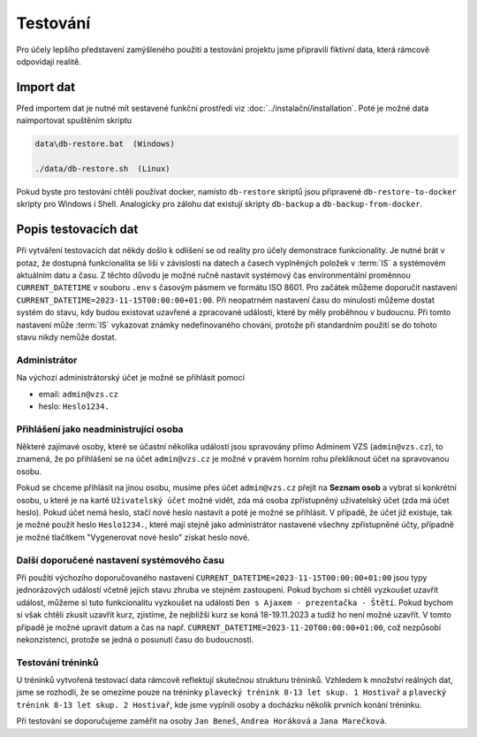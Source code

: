 .. _testing:

##########################
Testování
##########################

Pro účely lepšího představení zamýšleného použití a testování projektu jsme připravili fiktivní data, která rámcově odpovídají realitě. 

***************************************
Import dat
***************************************
Před importem dat je nutné mít sestavené funkční prostředí viz :doc:`../instalační/installation`. Poté je možné data naimportovat spuštěním skriptu

.. code-block:: console

    data\db-restore.bat  (Windows)

    ./data/db-restore.sh  (Linux)

Pokud byste pro testování chtěli používat docker, namísto ``db-restore`` skriptů jsou připravené ``db-restore-to-docker`` skripty pro Windows i Shell. Analogicky pro zálohu dat existují skripty ``db-backup`` a ``db-backup-from-docker``.

***************************************
Popis testovacích dat
***************************************
Při vytváření testovacích dat někdy došlo k odlišení se od reality pro účely demonstrace funkcionality. Je nutné brát v potaz, že dostupná funkcionalita se liší v závislosti na datech a časech vyplněných položek v :term:`IS` a systémovém aktuálním datu a času. Z těchto důvodu je možné ručně nastavit systémový čas environmentální proměnnou ``CURRENT_DATETIME`` v souboru ``.env`` s časovým pásmem ve formátu ISO 8601. Pro začátek můžeme doporučit nastavení ``CURRENT_DATETIME=2023-11-15T00:00:00+01:00``. Při neopatrném nastavení času do minulosti můžeme dostat systém do stavu, kdy budou existovat uzavřené a zpracované události, které by měly proběhnou v budoucnu. Při tomto nastavení může :term:`IS` vykazovat známky nedefinovaného chování, protože při standardním použití se do tohoto stavu nikdy nemůže dostat.

--------------------------
Administrátor
--------------------------
Na výchozí administrátorský účet je možné se přihlásit pomocí

- email: ``admin@vzs.cz``
- heslo: ``Heslo1234.``

----------------------------------------------------
Přihlášení jako neadministrující osoba
----------------------------------------------------
Některé zajímavé osoby, které se účastní několika událostí jsou spravovány přímo Adminem VZS (``admin@vzs.cz``), to znamená, že po přihlášení se na účet ``admin@vzs.cz`` je možné v pravém horním rohu překliknout účet na spravovanou osobu.

Pokud se chceme přihlásit na jinou osobu, musíme přes účet ``admin@vzs.cz`` přejít na **Seznam osob** a vybrat si konkrétní osobu, u které je na kartě ``Uživatelský účet`` možné vidět, zda má osoba zpřístupněný uživatelský účet (zda má účet heslo). Pokud účet nemá heslo, stačí nové heslo nastavit a poté je možné se přihlásit. V případě, že účet již existuje, tak je možné použít heslo ``Heslo1234.``, které mají stejně jako administrátor nastavené všechny zpřístupněné účty, případně je možné tlačítkem "Vygenerovat nové heslo" získat heslo nové.

----------------------------------------------------
Další doporučené nastavení systémového času
----------------------------------------------------
Při použití výchozího doporučovaného nastavení ``CURRENT_DATETIME=2023-11-15T00:00:00+01:00`` jsou typy jednorázových událostí včetně jejich stavu zhruba ve stejném zastoupení. Pokud bychom si chtěli vyzkoušet uzavřít událost, můžeme si tuto funkcionalitu vyzkoušet na události ``Den s Ajaxem - prezentačka - Štětí``. Pokud bychom si však chtěli zkusit uzavřít kurz, zjistíme, že nejbližší kurz se koná 18-19.11.2023 a tudíž ho není možné uzavřít. V tomto případě je možné upravit datum a čas na např. ``CURRENT_DATETIME=2023-11-20T00:00:00+01:00``, což nezpůsobí nekonzistenci, protože se jedná o posunutí času do budoucnosti.

----------------------------------------------------
Testování tréninků
----------------------------------------------------
U tréninků vytvořená testovací data rámcově reflektují skutečnou strukturu tréninků. Vzhledem k množství reálných dat, jsme se rozhodli, že se omezíme pouze na tréninky ``plavecký trénink 8-13 let skup. 1 Hostivař`` a ``plavecký trénink 8-13 let skup. 2 Hostivař``, kde jsme vyplnili osoby a docházku několik prvních konání tréninku.

Při testování se doporučujeme zaměřit na osoby ``Jan Beneš``, ``Andrea Horáková`` a ``Jana Marečková``.
